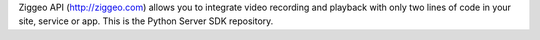 Ziggeo API (http://ziggeo.com) allows you to integrate video recording and playback with only two lines of code in your site, service or app. This is the Python Server SDK repository.


